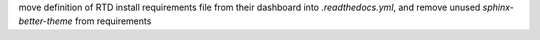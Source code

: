 move definition of RTD install requirements file from their dashboard into `.readthedocs.yml`, and remove unused `sphinx-better-theme` from requirements
